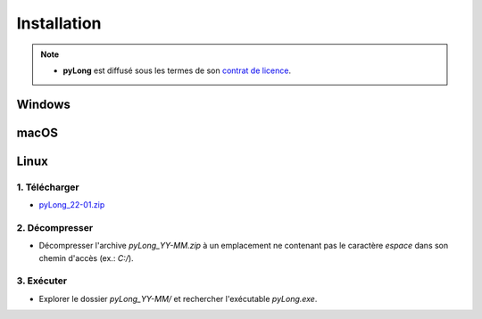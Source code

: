 Installation
############

.. note::
   - **pyLong** est diffusé sous les termes de son `contrat de licence`_.
   
..  _contrat de licence: contrat

Windows
*******

macOS
*****

Linux
*****

1. Télécharger
^^^^^^^^^^^^^^

-  `pyLong_22-01.zip <https://sourceforge.net/projects/pylong/files/pyLong_22-01.zip/download>`_

2. Décompresser
^^^^^^^^^^^^^^^

- Décompresser l'archive *pyLong_YY-MM.zip* à un emplacement ne contenant pas le caractère *espace* dans son chemin d'accès (ex.: *C:/*).

3. Exécuter
^^^^^^^^^^^

- Explorer le dossier *pyLong_YY-MM/* et rechercher l'exécutable *pyLong.exe*.
